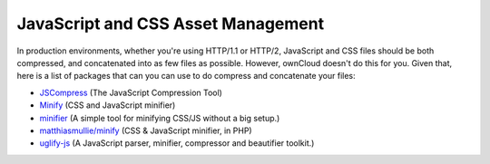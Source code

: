 JavaScript and CSS Asset Management
===================================

In production environments, whether you're using HTTP/1.1 or HTTP/2, JavaScript and CSS files should be both compressed, and concatenated into as few files as possible.
However, ownCloud doesn't do this for you. 
Given that, here is a list of packages that can you can use to do compress and concatenate your files:

- `JSCompress`_ (The JavaScript Compression Tool)
- `Minify`_ (CSS and JavaScript minifier)
- `minifier`_ (A simple tool for minifying CSS/JS without a big setup.)
- `matthiasmullie/minify`_ (CSS & JavaScript minifier, in PHP)
- `uglify-js`_ (A JavaScript parser, minifier, compressor and beautifier toolkit.)

.. Links
   
.. _JSCompress: https://jscompress.com
.. _Minify: https://www.minifier.org
.. _minifier: https://www.npmjs.com/package/minifier
.. _matthiasmullie/minify: https://github.com/matthiasmullie/minify
.. _uglify-js: https://www.npmjs.com/package/uglify-js

